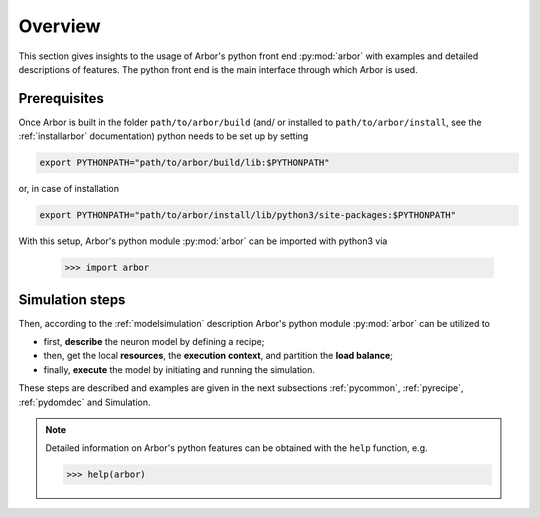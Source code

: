 .. _pyoverview:

Overview
=========
This section gives insights to the usage of Arbor's python front end :py:mod:`arbor` with examples and detailed descriptions of features.
The python front end is the main interface through which Arbor is used.

.. _prerequisites:

Prerequisites
~~~~~~~~~~~~~

Once Arbor is built in the folder ``path/to/arbor/build`` (and/ or installed to ``path/to/arbor/install``, see the :ref:`installarbor` documentation) python needs to be set up by setting

.. code-block:: bash

    export PYTHONPATH="path/to/arbor/build/lib:$PYTHONPATH"

or, in case of installation

.. code-block:: bash

    export PYTHONPATH="path/to/arbor/install/lib/python3/site-packages:$PYTHONPATH"

With this setup, Arbor's python module :py:mod:`arbor` can be imported with python3 via

    >>> import arbor

.. _simsteps:

Simulation steps
~~~~~~~~~~~~~~~~

Then, according to the :ref:`modelsimulation` description Arbor's python module :py:mod:`arbor` can be utilized to

* first, **describe** the neuron model by defining a recipe;
* then, get the local **resources**, the **execution context**, and partition the **load balance**;
* finally, **execute** the model by initiating and running the simulation.

.. In order to visualise the result a **spike recorder** can be used and to analyse Arbor's performance a **meter manager** is available.

These steps are described and examples are given in the next subsections :ref:`pycommon`, :ref:`pyrecipe`, :ref:`pydomdec` and Simulation.

.. note::

    Detailed information on Arbor's python features can be obtained with the ``help`` function, e.g.

    >>> help(arbor)
